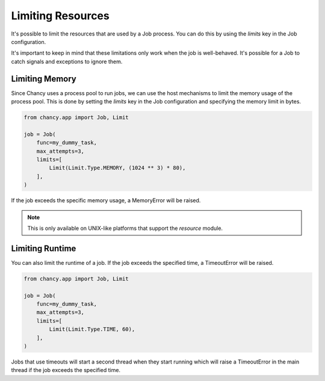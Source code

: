 Limiting Resources
==================

It's possible to limit the resources that are used by a Job process.
You can do this by using the `limits` key in the Job configuration.

It's important to keep in mind that these limitations only work
when the job is well-behaved. It's possible for a Job to catch
signals and exceptions to ignore them.

Limiting Memory
---------------

Since Chancy uses a process pool to run jobs, we can use the host
mechanisms to limit the memory usage of the process pool. This is
done by setting the `limits` key in the Job configuration and
specifying the memory limit in bytes.

.. code-block:: python

  from chancy.app import Job, Limit

  job = Job(
      func=my_dummy_task,
      max_attempts=3,
      limits=[
          Limit(Limit.Type.MEMORY, (1024 ** 3) * 80),
      ],
  )

If the job exceeds the specific memory usage, a MemoryError will be raised.

.. note::

  This is only available on UNIX-like platforms that support the
  `resource` module.

Limiting Runtime
----------------

You can also limit the runtime of a job. If the job exceeds the specified
time, a TimeoutError will be raised.

.. code-block:: python

  from chancy.app import Job, Limit

  job = Job(
      func=my_dummy_task,
      max_attempts=3,
      limits=[
          Limit(Limit.Type.TIME, 60),
      ],
  )

Jobs that use timeouts will start a second thread when they start running
which will raise a TimeoutError in the main thread if the job exceeds the
specified time.
